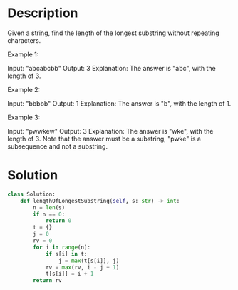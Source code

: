 * Description
Given a string, find the length of the longest substring without repeating characters.

Example 1:

Input: "abcabcbb"
Output: 3
Explanation: The answer is "abc", with the length of 3.

Example 2:

Input: "bbbbb"
Output: 1
Explanation: The answer is "b", with the length of 1.

Example 3:

Input: "pwwkew"
Output: 3
Explanation: The answer is "wke", with the length of 3.
             Note that the answer must be a substring, "pwke" is a subsequence and not a substring.
* Solution
#+begin_src python :results output
  class Solution:
      def lengthOfLongestSubstring(self, s: str) -> int:
          n = len(s)
          if n == 0:
              return 0
          t = {}
          j = 0
          rv = 0
          for i in range(n):
              if s[i] in t:
                  j = max(t[s[i]], j)
              rv = max(rv, i - j + 1)
              t[s[i]] = i + 1
          return rv



#+end_src

#+RESULTS:
: True
: True
